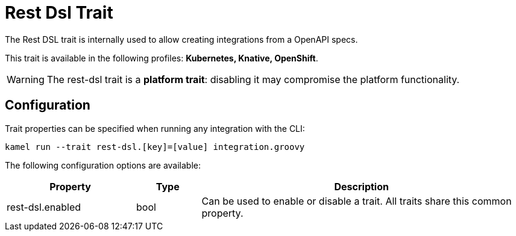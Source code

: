 = Rest Dsl Trait

// Start of autogenerated code - DO NOT EDIT! (description)
The Rest DSL trait is internally used to allow creating integrations from a OpenAPI specs.


This trait is available in the following profiles: **Kubernetes, Knative, OpenShift**.

WARNING: The rest-dsl trait is a *platform trait*: disabling it may compromise the platform functionality.

// End of autogenerated code - DO NOT EDIT! (description)
// Start of autogenerated code - DO NOT EDIT! (configuration)
== Configuration

Trait properties can be specified when running any integration with the CLI:
```
kamel run --trait rest-dsl.[key]=[value] integration.groovy
```
The following configuration options are available:

[cols="2,1,5a"]
|===
|Property | Type | Description

| rest-dsl.enabled
| bool
| Can be used to enable or disable a trait. All traits share this common property.

|===

// End of autogenerated code - DO NOT EDIT! (configuration)
